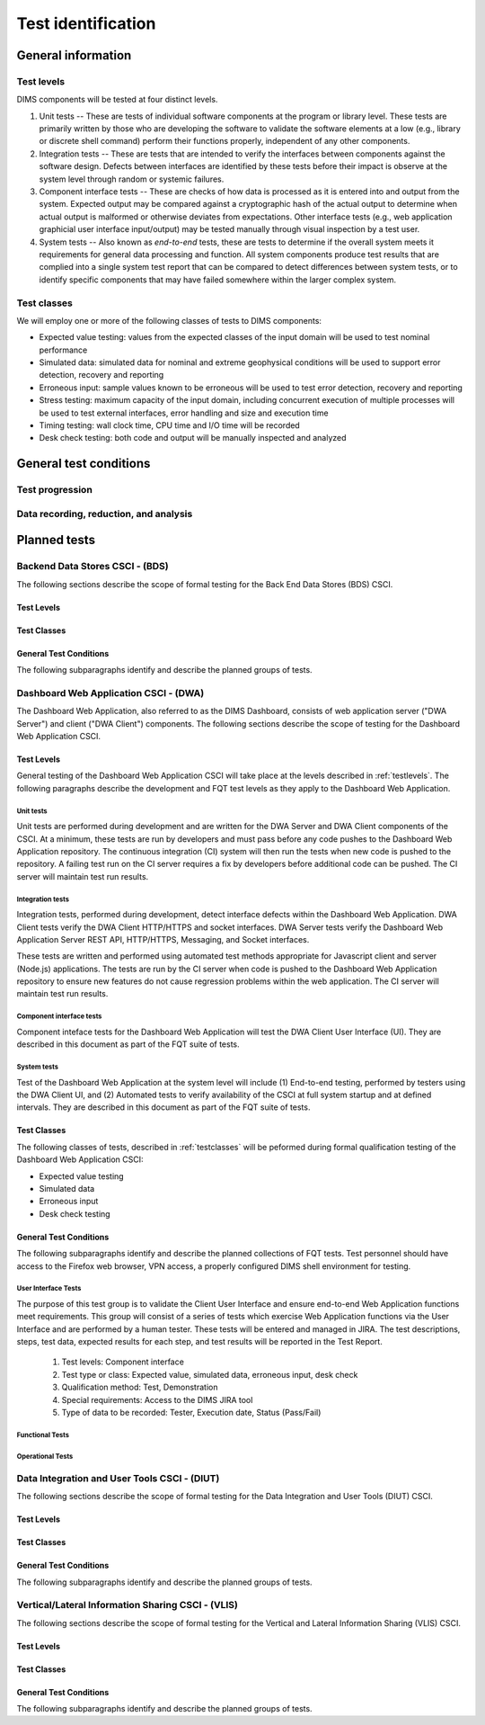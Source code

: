 .. _testidentification:

Test identification
===================

.. todo::

    This section shall be divided into the following paragraphs to identify and
    describe each test to which this STP applies.

..

.. _generalinfo:

General information
-------------------

.. todo::

    This paragraph shall be divided into subparagraphs to present general
    information applicable to the overall testing to be performed.

..

.. _testlevels:

Test levels
~~~~~~~~~~~

DIMS components will be tested at four distinct levels.

#. Unit tests -- These are tests of individual software components at the program or
   library level. These tests are primarily written by those who are developing
   the software to validate the software elements at a low (e.g., library or
   discrete shell command) perform their functions properly, independent
   of any other components.

#. Integration tests -- These are tests that are intended to verify the interfaces
   between components against the software design. Defects between interfaces are
   identified by these tests before their impact is observe at the system level
   through random or systemic failures.

#. Component interface tests -- These are checks of how data is processed as
   it is entered into and output from the system. Expected output may be compared
   against a cryptographic hash of the actual output to determine when actual
   output is malformed or otherwise deviates from expectations. Other interface
   tests (e.g., web application graphicial user interface input/output) may
   be tested manually through visual inspection by a test user.

#. System tests -- Also known as `end-to-end` tests, these are tests to
   determine if the overall system meets it requirements for general data
   processing and function. All system components produce test results that are
   complied into a single system test report that can be compared to detect
   differences between system tests, or to identify specific components that
   may have failed somewhere within the larger complex system.

.. _testclasses:

Test classes
~~~~~~~~~~~~~

We will employ one or more of the following classes of tests to DIMS
components:

* Expected value testing: values from the expected classes of the input
  domain will be used to test nominal performance

* Simulated data: simulated data for nominal and extreme geophysical
  conditions will be used to support error detection, recovery and reporting

* Erroneous input: sample values known to be erroneous will be used to test
  error detection, recovery and reporting

* Stress testing: maximum capacity of the input domain, including concurrent
  execution of multiple processes will be used to test external interfaces,
  error handling and size and execution time

* Timing testing: wall clock time, CPU time and I/O time will be recorded

* Desk check testing: both code and output will be manually inspected and
  analyzed


.. _testconditions:

General test conditions
-----------------------

.. todo::

   This paragraph shall describe conditions that apply to all of the tests or
   to a group of tests. For example: "Each test shall include nominal, maximum,
   and minimum values;" "each test of type x shall use live data;" "execution
   size and time shall be measured for each CSCI." Included shall be a
   statement of the extent of testing to be performed and rationale for the
   extent selected. The extent of testing shall be expressed as a percentage of
   some well defined total quantity, such as the number of samples of discrete
   operating conditions or values, or other sampling approach. Also included
   shall be the approach to be followed for retesting/regression testing.

..

.. testprogression:

Test progression
~~~~~~~~~~~~~~~~

.. todo::

   In cases of progressive or cumulative tests, this paragraph shall explain
   the planned sequence or progression of tests.

..

.. _recordinganalysis:

Data recording, reduction, and analysis
~~~~~~~~~~~~~~~~~~~~~~~~~~~~~~~~~~~~~~~

.. todo::

   This paragraph shall identify and describe the data recording, reduction,
   and analysis procedures to be used during and after the tests identified in
   this STP. These procedures shall include, as applicable, manual, automatic,
   and semi-automatic techniques for recording test results, manipulating the
   raw results into a form suitable for evaluation, and retaining the results
   of data reduction and analysis.

..

.. _plannedtests:

Planned tests
-------------

.. todo::

   This paragraph shall be divided into the following subparagraphs to describe
   the total scope of the planned testing.

..

.. _bdscsci:

Backend Data Stores CSCI - (BDS)
~~~~~~~~~~~~~~~~~~~~~~~~~~~~~~~~

The following sections describe the scope of formal testing for the Back End
Data Stores (BDS) CSCI.


.. _bdslevels:

Test Levels
^^^^^^^^^^^

.. _bdsclasses:

Test Classes
^^^^^^^^^^^^

.. _bdsconditions:

General Test Conditions
^^^^^^^^^^^^^^^^^^^^^^^

The following subparagraphs identify and describe the planned groups of tests.

.. todo::

   These paragraphs shall identify a test by project unique identifier and shall
   provide the information specified below for the test. Reference may be made
   as needed to the general information in 4.1.

   + Test objective
   + Test level
   + Test type or class
   + Qualification method(s) as specified in the requirements specification
   + Identifier of the CSCI requirements and, if applicable, software system
     requirements addressed by this test. (Alternatively, this information may be
     provided in Section 6.)
   + Special requirements (for example, 48 hours of continuous facility time, weapon
     simulation, extent of test, use of a special input or database)
   + Type of data to be recorded
   + Type of data recording/reduction/analysis to be employed
   + Assumptions and constraints, such as anticipated limitations on the test
     due to system or test conditions--timing, interfaces, equipment,
     personnel, database, etc.  Safety, security, and privacy considerations
     associated with the test

..


.. _dwacsci:

Dashboard Web Application CSCI - (DWA)
~~~~~~~~~~~~~~~~~~~~~~~~~~~~~~~~~~~~~~

The Dashboard Web Application, also referred to as the DIMS Dashboard, 
consists of web application server ("DWA Server") and 
client ("DWA Client") components. The following sections
describe the scope of testing for the Dashboard Web Application CSCI.

.. _dwalevels:

Test Levels
^^^^^^^^^^^

General testing of the Dashboard Web Application CSCI will take place at the 
levels described in :ref:`testlevels`. The following paragraphs describe the
development and FQT test levels as they apply to the Dashboard Web Application.

.. _dwaunit:

Unit tests
""""""""""

Unit tests are performed during development and are written for the DWA Server
and DWA Client components of the CSCI. At a minimum, these tests are run
by developers and must pass before any code pushes to the Dashboard Web Application
repository. The continuous integration (CI) system will then run the tests
when new code is pushed to the repository. A failing test run on
the CI server requires a fix by developers before additional code
can be pushed. The CI server will maintain test run
results.

.. _dwaintegration:

Integration tests
"""""""""""""""""

Integration tests, performed during development, detect interface defects
within the Dashboard Web Application. DWA Client tests verify the DWA Client 
HTTP/HTTPS and socket interfaces. DWA Server tests verify the
Dashboard Web Application Server REST API, HTTP/HTTPS, Messaging,
and Socket interfaces. 

These tests are written and performed using automated test methods 
appropriate for Javascript client and server (Node.js) applications. 
The tests are run by the CI server when code is pushed
to the Dashboard Web Application repository to ensure new features do not
cause regression problems within the web application. The CI server will
maintain test run results.

.. _dwacomponent:

Component interface tests
"""""""""""""""""""""""""

Component inteface tests for the Dashboard Web Application will test the
DWA Client User Interface (UI). They are described in this document as part
of the FQT suite of tests.

.. _dwasystem:

System tests
""""""""""""

Test of the Dashboard Web Application at the system level will include
(1) End-to-end testing, performed by testers using the DWA Client UI, and
(2) Automated tests to verify availability of the CSCI at full 
system startup and at defined intervals. They are described in this 
document as part of the FQT suite of tests.

.. _dwaclasses:

Test Classes
^^^^^^^^^^^^

The following classes of tests, described in :ref:`testclasses` will be 
peformed during formal qualification testing of the Dashboard Web Application CSCI:

* Expected value testing
* Simulated data
* Erroneous input
* Desk check testing

.. _dwaconditions:

General Test Conditions
^^^^^^^^^^^^^^^^^^^^^^^

The following subparagraphs identify and describe the planned collections of FQT tests.
Test personnel should have access to the Firefox web browser, VPN access, a
properly configured DIMS shell environment for testing.

.. _dwauserinterface:

User Interface Tests
""""""""""""""""""""

The purpose of this test group is to validate the Client User Interface and
ensure end-to-end Web Application functions meet requirements.
This group will consist of a series of tests which exercise Web Application
functions via the User Interface and are performed by a human tester.
These tests will be entered and managed in
JIRA. The test descriptions, steps, test data, expected results for each step,
and test results will be reported in the Test Report.

   #. Test levels: Component interface
   #. Test type or class: Expected value, simulated data, erroneous input, desk check
   #. Qualification method: Test, Demonstration
   #. Special requirements: Access to the DIMS JIRA tool
   #. Type of data to be recorded: Tester, Execution date, Status (Pass/Fail)

.. _dwafunctional:

Functional Tests
""""""""""""""""

.. _dwaoperational:

Operational Tests
"""""""""""""""""

.. _diutcsci:

Data Integration and User Tools CSCI - (DIUT)
~~~~~~~~~~~~~~~~~~~~~~~~~~~~~~~~~~~~~~~~~~~~~

The following sections describe the scope of formal testing for the Data
Integration and User Tools (DIUT) CSCI.

.. todo::

    .. warning::

       The :ref:`tupelo-testing` section needs to be merged into the DIUT CSCI
       component, restructured to fit consistently with the other related
       sub-sections. Look at :ref:`dwacsci` and the JHU ``dppoc_stp.pdf`` file
       for examples of the level of detail desired.

    ..

..

.. _diutlevels:

Test Levels
^^^^^^^^^^^

.. _diutclasses:

Test Classes
^^^^^^^^^^^^

.. _diutconditions:

General Test Conditions
^^^^^^^^^^^^^^^^^^^^^^^

The following subparagraphs identify and describe the planned groups of tests.

.. todo::

   These paragraphs shall identify a test by project unique identifier and shall
   provide the information specified below for the test. Reference may be made
   as needed to the general information in 4.1.

   + Test objective
   + Test level
   + Test type or class
   + Qualification method(s) as specified in the requirements specification
   + Identifier of the CSCI requirements and, if applicable, software system
     requirements addressed by this test. (Alternatively, this information may be
     provided in Section 6.)
   + Special requirements (for example, 48 hours of continuous facility time, weapon
     simulation, extent of test, use of a special input or database)
   + Type of data to be recorded
   + Type of data recording/reduction/analysis to be employed
   + Assumptions and constraints, such as anticipated limitations on the test
     due to system or test conditions--timing, interfaces, equipment,
     personnel, database, etc.  Safety, security, and privacy considerations
     associated with the test

..

.. _vliscsci:

Vertical/Lateral Information Sharing CSCI - (VLIS)
~~~~~~~~~~~~~~~~~~~~~~~~~~~~~~~~~~~~~~~~~~~~~~~~~~

The following sections describe the scope of formal testing for the Vertical
and Lateral Information Sharing (VLIS) CSCI.

.. _vlislevels:

Test Levels
^^^^^^^^^^^

.. _vlisclasses:

Test Classes
^^^^^^^^^^^^

.. _vlisconditions:

General Test Conditions
^^^^^^^^^^^^^^^^^^^^^^^
The following subparagraphs identify and describe the planned groups of tests.

.. todo::

   These paragraphs shall identify a test by project unique identifier and shall
   provide the information specified below for the test. Reference may be made
   as needed to the general information in 4.1.

   + Test objective
   + Test level
   + Test type or class
   + Qualification method(s) as specified in the requirements specification
   + Identifier of the CSCI requirements and, if applicable, software system
     requirements addressed by this test. (Alternatively, this information may be
     provided in Section 6.)
   + Special requirements (for example, 48 hours of continuous facility time, weapon
     simulation, extent of test, use of a special input or database)
   + Type of data to be recorded
   + Type of data recording/reduction/analysis to be employed
   + Assumptions and constraints, such as anticipated limitations on the test
     due to system or test conditions--timing, interfaces, equipment,
     personnel, database, etc.  Safety, security, and privacy considerations
     associated with the test

..


